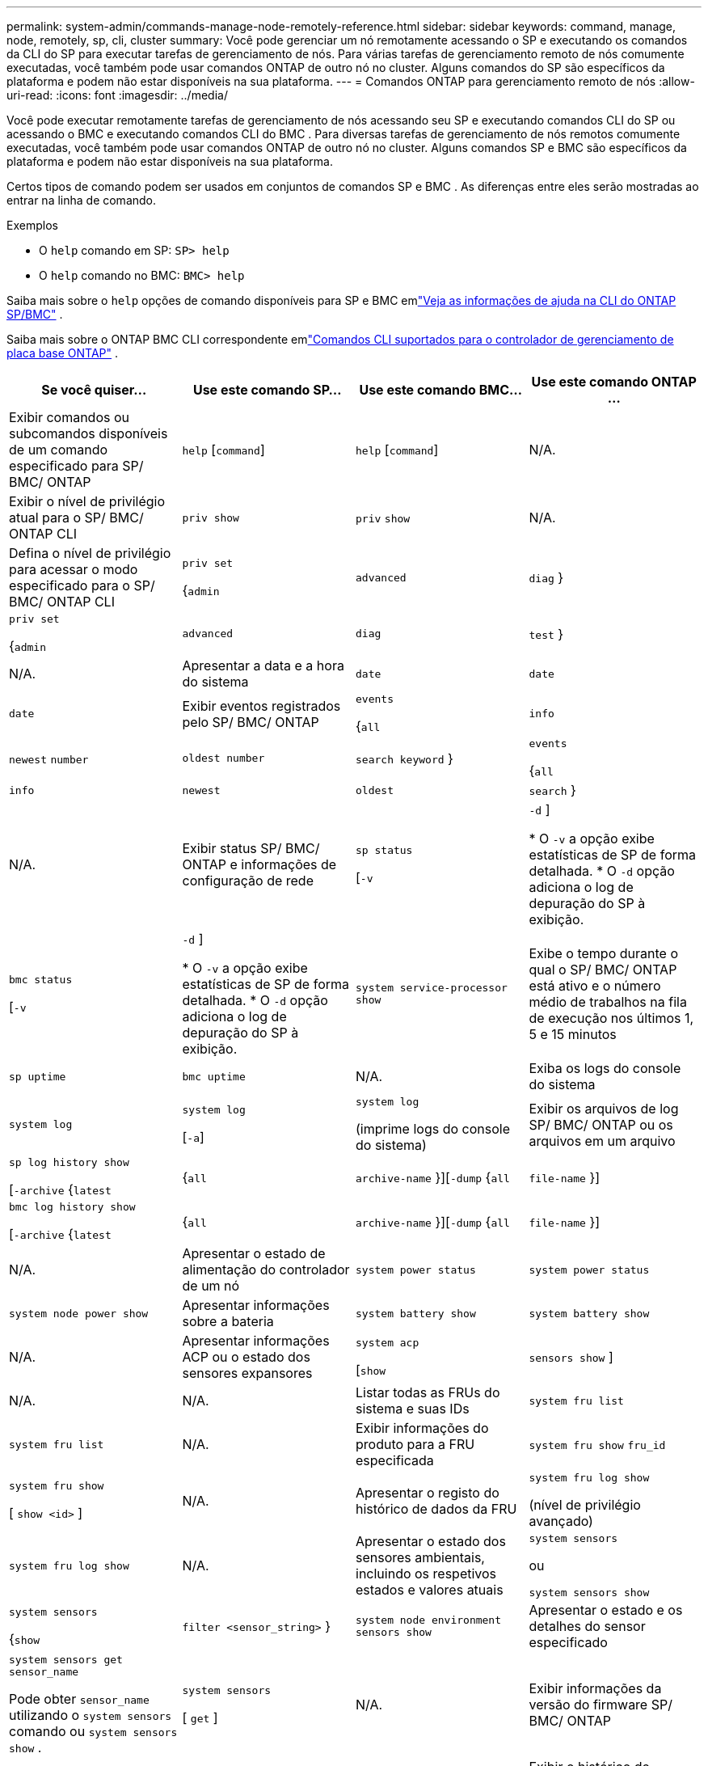 ---
permalink: system-admin/commands-manage-node-remotely-reference.html 
sidebar: sidebar 
keywords: command, manage, node, remotely, sp, cli, cluster 
summary: Você pode gerenciar um nó remotamente acessando o SP e executando os comandos da CLI do SP para executar tarefas de gerenciamento de nós. Para várias tarefas de gerenciamento remoto de nós comumente executadas, você também pode usar comandos ONTAP de outro nó no cluster. Alguns comandos do SP são específicos da plataforma e podem não estar disponíveis na sua plataforma. 
---
= Comandos ONTAP para gerenciamento remoto de nós
:allow-uri-read: 
:icons: font
:imagesdir: ../media/


[role="lead"]
Você pode executar remotamente tarefas de gerenciamento de nós acessando seu SP e executando comandos CLI do SP ou acessando o BMC e executando comandos CLI do BMC .  Para diversas tarefas de gerenciamento de nós remotos comumente executadas, você também pode usar comandos ONTAP de outro nó no cluster.  Alguns comandos SP e BMC são específicos da plataforma e podem não estar disponíveis na sua plataforma.

Certos tipos de comando podem ser usados ​​em conjuntos de comandos SP e BMC .  As diferenças entre eles serão mostradas ao entrar na linha de comando.

.Exemplos
* O `help` comando em SP: `SP> help`
* O `help` comando no BMC: `BMC> help`


Saiba mais sobre o `help` opções de comando disponíveis para SP e BMC emlink:https://docs.netapp.com/us-en/ontap/system-admin/online-help-at-sp-bmc-cli-task.html["Veja as informações de ajuda na CLI do ONTAP SP/BMC"^] .

Saiba mais sobre o ONTAP BMC CLI correspondente emlink:https://docs.netapp.com/us-en/ontap/system-admin/bmc-cli-commands-reference.html["Comandos CLI suportados para o controlador de gerenciamento de placa base ONTAP"^] .

|===
| Se você quiser... | Use este comando SP... | Use este comando BMC... | Use este comando ONTAP ... 


 a| 
Exibir comandos ou subcomandos disponíveis de um comando especificado para SP/ BMC/ ONTAP
 a| 
`help` [`command`]
 a| 
`help` [`command`]
 a| 
N/A.



 a| 
Exibir o nível de privilégio atual para o SP/ BMC/ ONTAP CLI
 a| 
`priv show`
 a| 
`priv` `show`
 a| 
N/A.



 a| 
Defina o nível de privilégio para acessar o modo especificado para o SP/ BMC/ ONTAP CLI
 a| 
`priv set`

{`admin`| `advanced` | `diag` }
 a| 
`priv set`

{`admin`| `advanced` | `diag` | `test` }
 a| 
N/A.



 a| 
Apresentar a data e a hora do sistema
 a| 
`date`
 a| 
`date`
 a| 
`date`



 a| 
Exibir eventos registrados pelo SP/ BMC/ ONTAP
 a| 
`events`

{`all`| `info` | `newest` `number` | `oldest number` | `search keyword` }
 a| 
`events`

{`all`| `info` | `newest` | `oldest` | `search` }
 a| 
N/A.



 a| 
Exibir status SP/ BMC/ ONTAP e informações de configuração de rede
 a| 
`sp status`

[`-v`| `-d` ]

* O `-v` a opção exibe estatísticas de SP de forma detalhada.
* O `-d` opção adiciona o log de depuração do SP à exibição.

 a| 
`bmc status`

[`-v`| `-d` ]

* O `-v` a opção exibe estatísticas de SP de forma detalhada.
* O `-d` opção adiciona o log de depuração do SP à exibição.

 a| 
`system service-processor show`



 a| 
Exibe o tempo durante o qual o SP/ BMC/ ONTAP está ativo e o número médio de trabalhos na fila de execução nos últimos 1, 5 e 15 minutos
 a| 
`sp uptime`
 a| 
`bmc uptime`
 a| 
N/A.



 a| 
Exiba os logs do console do sistema
 a| 
`system log`
 a| 
`system log`

[`-a`]
 a| 
`system log`

(imprime logs do console do sistema)



 a| 
Exibir os arquivos de log SP/ BMC/ ONTAP ou os arquivos em um arquivo
 a| 
`sp log history show`

[`-archive` {`latest`|{`all` | `archive-name` }][`-dump` {`all` | `file-name` }]
 a| 
`bmc log history show`

[`-archive` {`latest`|{`all` | `archive-name` }][`-dump` {`all` | `file-name` }]
 a| 
N/A.



 a| 
Apresentar o estado de alimentação do controlador de um nó
 a| 
`system power status`
 a| 
`system power status`
 a| 
`system node power show`



 a| 
Apresentar informações sobre a bateria
 a| 
`system battery show`
 a| 
`system battery show`
 a| 
N/A.



 a| 
Apresentar informações ACP ou o estado dos sensores expansores
 a| 
`system acp`

[`show`| `sensors show` ]
 a| 
N/A.
 a| 
N/A.



 a| 
Listar todas as FRUs do sistema e suas IDs
 a| 
`system fru list`
 a| 
`system fru list`
 a| 
N/A.



 a| 
Exibir informações do produto para a FRU especificada
 a| 
`system fru show` `fru_id`
 a| 
`system fru show`

[ `show <id>` ]
 a| 
N/A.



 a| 
Apresentar o registo do histórico de dados da FRU
 a| 
`system fru log show`

(nível de privilégio avançado)
 a| 
`system fru log show`
 a| 
N/A.



 a| 
Apresentar o estado dos sensores ambientais, incluindo os respetivos estados e valores atuais
 a| 
`system sensors`

ou

`system sensors show`
 a| 
`system sensors`

{`show`| `filter <sensor_string>` }
 a| 
`system node environment sensors show`



 a| 
Apresentar o estado e os detalhes do sensor especificado
 a| 
`system sensors get` `sensor_name`

Pode obter `sensor_name` utilizando o `system sensors` comando ou `system sensors show` .
 a| 
`system sensors`

[ `get` ]
 a| 
N/A.



 a| 
Exibir informações da versão do firmware SP/ BMC/ ONTAP
 a| 
`version`
 a| 
`version`
 a| 
`system service-processor image show`



 a| 
Exibir o histórico de comandos SP/ BMC/ ONTAP
 a| 
`sp log audit`

(nível de privilégio avançado)
 a| 
`bmc log audit`

(nível de privilégio avançado)
 a| 
N/A.



 a| 
Exibir informações de depuração SP/ BMC/ ONTAP
 a| 
`sp log debug`

(nível de privilégio avançado)
 a| 
`bmc log debug`

(nível de privilégio avançado)
 a| 
N/A.



 a| 
Exibir o arquivo de mensagens SP/ BMC/ ONTAP
 a| 
`sp log messages`

(nível de privilégio avançado)
 a| 
`bmc log messages`

(nível de privilégio avançado)
 a| 
N/A.



 a| 
Apresentar as definições de recolha forense do sistema num evento de reposição do watchdog, apresentar as informações forenses do sistema recolhidas durante um evento de reposição do watchdog ou limpar as informações forenses do sistema recolhidas
 a| 
`system forensics`

[`show`| `log dump` | `log clear` ]
 a| 
N/A.
 a| 
N/A.



 a| 
Inicie sessão na consola do sistema
 a| 
`system console`
 a| 
`system console`
 a| 
`system node run-console`



 a| 
Você deve pressionar Ctrl-D para sair da sessão do console do sistema.



 a| 
Ligue ou desligue o nó ou execute um ciclo de alimentação (desligando e voltando a ligar)
 a| 
`system power` `on`
 a| 
`system power` `on`
 a| 
`system node power on`

(nível de privilégio avançado)



 a| 
`system power` `off`
 a| 
`system power` `off`
 a| 
N/A.



 a| 
`system power` `cycle`
 a| 
`system power` `cycle`
 a| 
N/A.



 a| 
A alimentação em espera permanece ligada para manter o SP em funcionamento sem interrupção. Durante o ciclo de alimentação, ocorre uma breve pausa antes de ligar novamente a alimentação.

[NOTE]
====
Usar esses comandos para desligar ou desligar o nó pode causar um desligamento inadequado do nó (também chamado de _desligamento anormal_) e não substitui um desligamento gracioso usando o comando ONTAP `system node halt`.

====


 a| 
Crie um despejo de núcleo e redefina o nó
 a| 
`system core` [`-f`]

A `-f` opção força a criação de um despejo de núcleo e a redefinição do nó.
 a| 
`system core`
 a| 
`system node coredump trigger`

(nível de privilégio avançado)



 a| 
Esses comandos têm o mesmo efeito que pressionar o botão de interrupção não masável (NMI) em um nó, causando um desligamento sujo do nó e forçando um despejo dos arquivos centrais ao interromper o nó. Esses comandos são úteis quando o ONTAP no nó é suspenso ou não responde a comandos como `system node shutdown` . Os arquivos de despejo de núcleo gerados são exibidos na saída do `system node coredump show` comando. O SP permanece operacional desde que a energia de entrada para o nó não seja interrompida.



 a| 
Reinicie o nó com uma imagem de firmware do BIOS especificada opcionalmente (primária, backup ou atual) para se recuperar de problemas como uma imagem corrompida do dispositivo de inicialização do nó
 a| 
`system reset`

{`primary`| `backup` | `current` }
 a| 
`system reset`

{ `current` | `primary` | `backup` }
 a| 
`system node reset`com o `-firmware` {`primary` | `backup` | `current` } parâmetro

(nível de privilégio avançado)



 a| 
[NOTE]
====
Esta operação causa um desligamento anormal do nó.

====
Se nenhuma imagem de firmware do BIOS for especificada, a imagem atual será usada para a reinicialização. O SP permanece operacional desde que a energia de entrada para o nó não seja interrompida.



 a| 
Compare a imagem atual do firmware da bateria com uma imagem de firmware especificada
 a| 
`system battery verify` [`image_URL`]

(nível de privilégio avançado)

Se `image_URL` não for especificado, a imagem padrão do firmware da bateria será usada para comparação.
 a| 
`system battery verify` [`image_URL`]

(nível de privilégio avançado)

Se `image_URL` não for especificado, a imagem padrão do firmware da bateria será usada para comparação.
 a| 
N/A.



 a| 
Atualize o firmware da bateria a partir da imagem no local especificado
 a| 
`system battery flash` [`image_URL`]

(nível de privilégio avançado)

Use este comando se o processo de atualização automática do firmware da bateria tiver falhado por algum motivo.
 a| 
N/A.
 a| 
N/A.



 a| 
Atualizar o firmware SP/ BMC/ ONTAP usando a imagem no local especificado
 a| 
`sp update`

`image_URL`

`image_URL`não deve exceder 200 caracteres.
 a| 
`bmc update`

`image_URL`

`image_URL`não deve exceder 200 caracteres.
 a| 
`system service-processor image update`



 a| 
Reinicie o SP/ BMC/ ONTAP
 a| 
`sp reboot`
 a| 
`bmc reboot`
 a| 
`system service-processor reboot-sp`



 a| 
Apague o conteúdo flash do NVRAM
 a| 
`system nvram flash clear`

(nível de privilégio avançado)

Este comando não pode ser iniciado quando a alimentação do controlador está desligada (`system power off`).
 a| 
N/A.
 a| 
N/A.



 a| 
Sair do SP/ BMC/ ONTAP CLI
 a| 
`exit`
 a| 
`exit`
 a| 
N/A.

|===
.Informações relacionadas
* link:https://docs.netapp.com/us-en/ontap-cli/["Referência do comando ONTAP"^]


